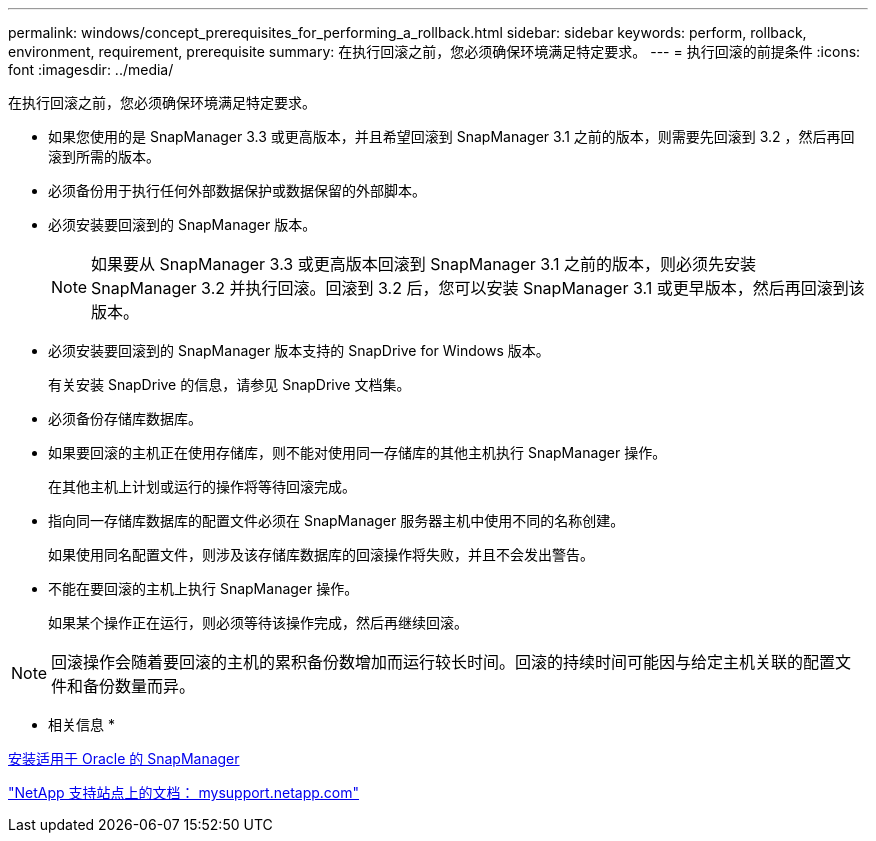 ---
permalink: windows/concept_prerequisites_for_performing_a_rollback.html 
sidebar: sidebar 
keywords: perform, rollback, environment, requirement, prerequisite 
summary: 在执行回滚之前，您必须确保环境满足特定要求。 
---
= 执行回滚的前提条件
:icons: font
:imagesdir: ../media/


[role="lead"]
在执行回滚之前，您必须确保环境满足特定要求。

* 如果您使用的是 SnapManager 3.3 或更高版本，并且希望回滚到 SnapManager 3.1 之前的版本，则需要先回滚到 3.2 ，然后再回滚到所需的版本。
* 必须备份用于执行任何外部数据保护或数据保留的外部脚本。
* 必须安装要回滚到的 SnapManager 版本。
+

NOTE: 如果要从 SnapManager 3.3 或更高版本回滚到 SnapManager 3.1 之前的版本，则必须先安装 SnapManager 3.2 并执行回滚。回滚到 3.2 后，您可以安装 SnapManager 3.1 或更早版本，然后再回滚到该版本。

* 必须安装要回滚到的 SnapManager 版本支持的 SnapDrive for Windows 版本。
+
有关安装 SnapDrive 的信息，请参见 SnapDrive 文档集。

* 必须备份存储库数据库。
* 如果要回滚的主机正在使用存储库，则不能对使用同一存储库的其他主机执行 SnapManager 操作。
+
在其他主机上计划或运行的操作将等待回滚完成。

* 指向同一存储库数据库的配置文件必须在 SnapManager 服务器主机中使用不同的名称创建。
+
如果使用同名配置文件，则涉及该存储库数据库的回滚操作将失败，并且不会发出警告。

* 不能在要回滚的主机上执行 SnapManager 操作。
+
如果某个操作正在运行，则必须等待该操作完成，然后再继续回滚。




NOTE: 回滚操作会随着要回滚的主机的累积备份数增加而运行较长时间。回滚的持续时间可能因与给定主机关联的配置文件和备份数量而异。

* 相关信息 *

xref:task_installing_snapmanager_for_oracle.adoc[安装适用于 Oracle 的 SnapManager]

http://mysupport.netapp.com/["NetApp 支持站点上的文档： mysupport.netapp.com"]
